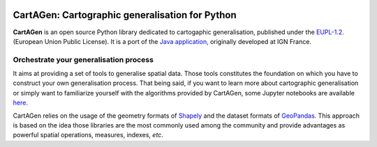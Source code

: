 .. image:: https://img.shields.io/readthedocs/cartagen4py?color=green
   :alt: Read the Docs
   :target: https://cartagen4py.readthedocs.io/en/latest/

.. image:: https://img.shields.io/pypi/v/cartagen4py?color=green
   :alt: PyPI - Version
   :target: https://pypi.org/project/cartagen4py/

.. image:: https://img.shields.io/github/last-commit/LostInZoom/cartagen4py?color=blue
   :alt: GitHub last commit
   :target: https://github.com/LostInZoom/cartagen4py

.. image:: https://img.shields.io/github/contributors/LostInZoom/cartagen4py?color=blue
   :alt: GitHub contributors
   :target: https://github.com/LostInZoom/cartagen4py/graphs/contributors

**CartAGen**: Cartographic generalisation for Python
====================================================

.. image:: docs/img/logo.svg
   :height: 72px
   :alt: CartAGen logo
   :align: left
   :target: https://github.com/LostInZoom/cartagen4py

**CartAGen** is an open source Python library dedicated to cartogaphic generalisation, published under
the `EUPL-1.2. <https://github.com/IGNF/CartAGen>`_ (European Union Public License).
It is a port of the `Java application, <https://github.com/IGNF/CartAGen>`_
originally developed at IGN France.

Orchestrate your generalisation process
---------------------------------------

It aims at providing a set of tools to generalise spatial data.
Those tools constitutes the foundation on which you have to construct your own
generalisation process. That being said, if you want to learn more about
cartographic generalisation or simply want to familiarize yourself with
the algorithms provided by CartAGen, some Jupyter notebooks are available
`here. <https://github.com/LostInZoom/cartagen-notebooks>`_

CartAGen relies on the usage of the geometry formats of `Shapely <https://github.com/shapely/shapely>`_
and the dataset formats of `GeoPandas. <https://github.com/geopandas/geopanda>`_
This approach is based on the idea those libraries are the most commonly used among the
community and provide advantages as powerful spatial operations, measures, indexes, *etc*.